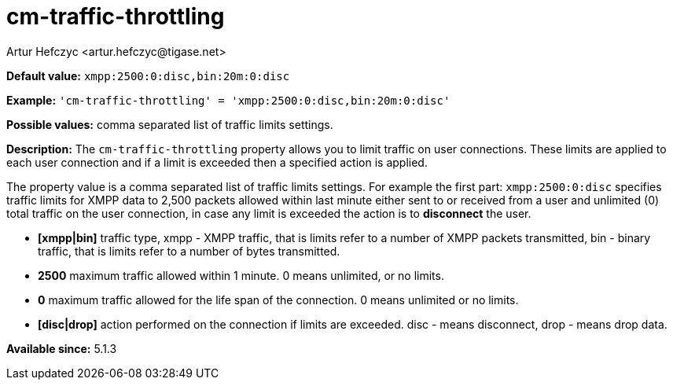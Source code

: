[[cmTrafficThrottling]]
= cm-traffic-throttling
:author: Artur Hefczyc <artur.hefczyc@tigase.net>
:version: v2.0, August 2017: Reformatted for Kernel/DSL

*Default value:* `xmpp:2500:0:disc,bin:20m:0:disc`

*Example:* `'cm-traffic-throttling' = 'xmpp:2500:0:disc,bin:20m:0:disc'`

*Possible values:* comma separated list of traffic limits settings.

*Description:* The `cm-traffic-throttling` property allows you to limit traffic on user connections. These limits are applied to each user connection and if a limit is exceeded then a specified action is applied.

The property value is a comma separated list of traffic limits settings. For example the first part: `xmpp:2500:0:disc` specifies traffic limits for XMPP data to 2,500 packets allowed within last minute either sent to or received from a user and unlimited (0) total traffic on the user connection, in case any limit is exceeded the action is to *disconnect* the user.

- *[xmpp|bin]* traffic type, xmpp - XMPP traffic, that is limits refer to a number of XMPP packets transmitted, bin - binary traffic, that is limits refer to a number of bytes transmitted.
- *2500* maximum traffic allowed within 1 minute. 0 means unlimited, or no limits.
- *0* maximum traffic allowed for the life span of the connection. 0 means unlimited or no limits.
- *[disc|drop]* action performed on the connection if limits are exceeded. disc - means disconnect, drop - means drop data.

*Available since:* 5.1.3
